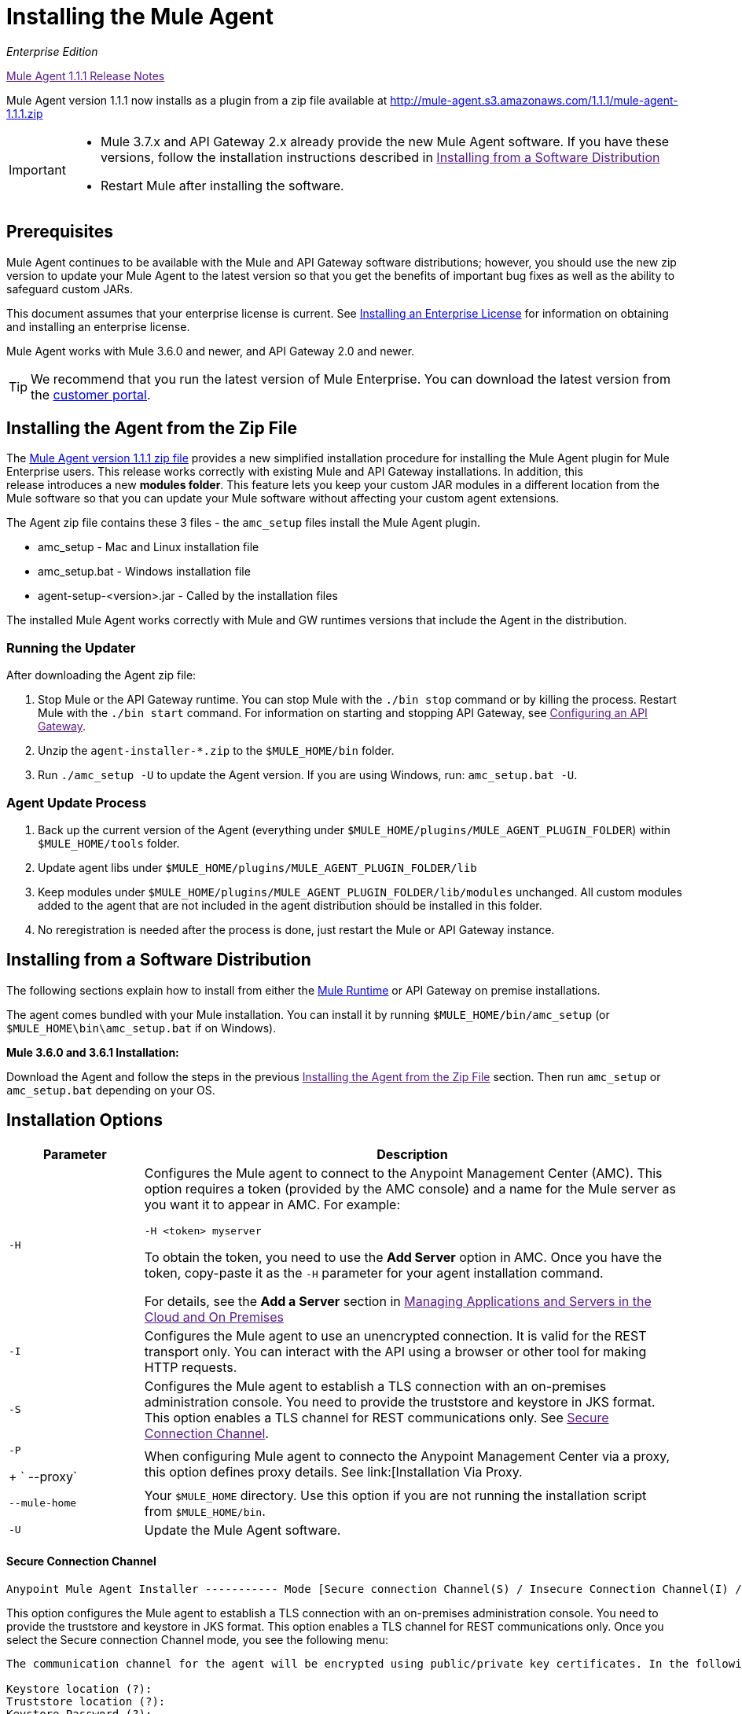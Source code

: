 = Installing the Mule Agent
:keywords: agent, mule, esb, servers, monitor, notifications, external systems, third party, get status, metrics

_Enterprise Edition_

link:[Mule Agent 1.1.1 Release Notes]

Mule Agent version 1.1.1 now installs as a plugin from a zip file available at link:http://mule-agent.s3.amazonaws.com/1.1.1/mule-agent-1.1.1.zip[http://mule-agent.s3.amazonaws.com/1.1.1/mule-agent-1.1.1.zip]

[IMPORTANT]
====
* Mule 3.7.x and API Gateway 2.x already provide the new Mule Agent software. If you have these versions, follow the installation instructions described in
link:[Installing from a Software Distribution]

* Restart Mule after installing the software.
====

== Prerequisites

Mule Agent continues to be available with the Mule and API Gateway software distributions; however, you should use the new zip version to update your Mule Agent to the latest version so that you get the benefits of important bug fixes as well as the ability to safeguard custom JARs.

This document assumes that your enterprise license is current. See link:/documentation/Installing+an+Enterprise+License[Installing an Enterprise License] for information on obtaining and installing an enterprise license.

Mule Agent works with Mule 3.6.0 and newer, and API Gateway 2.0 and newer.

[TIP]
We recommend that you run the latest version of Mule Enterprise. You can download the latest version from the link:http://www.mulesoft.com/support-login[customer portal].

== Installing the Agent from the Zip File

The link:http://mule-agent.s3.amazonaws.com/1.1.1/mule-agent-1.1.1.zip[Mule Agent version 1.1.1 zip file] provides a new simplified installation procedure for installing the Mule Agent plugin for Mule Enterprise users. This release works correctly with existing Mule and API Gateway installations. In addition, this release introduces a new *modules folder*. This feature lets you keep your custom JAR modules in a different location from the Mule software so that you can update your Mule software without affecting your custom agent extensions.

The Agent zip file contains these 3 files - the `amc_setup` files install the Mule Agent plugin.

* amc_setup - Mac and Linux installation file
* amc_setup.bat - Windows installation file
* agent-setup-<version>.jar - Called by the installation files

The installed Mule Agent works correctly with Mule and GW runtimes versions that include the Agent in the distribution.

=== Running the Updater

After downloading the Agent zip file:

. Stop Mule or the API Gateway runtime. You can stop Mule with the `./bin stop` command or by killing the process. Restart Mule with the `./bin start` command. For information on starting and stopping API Gateway, see link:[Configuring an API Gateway].
. Unzip the `agent-installer-*.zip` to the `$MULE_HOME/bin` folder.
. Run `./amc_setup -U` to update the Agent version. If you are using Windows, run: `amc_setup.bat -U`.

=== Agent Update Process

. Back up the current version of the Agent (everything under `$MULE_HOME/plugins/MULE_AGENT_PLUGIN_FOLDER`) within `$MULE_HOME/tools` folder.
. Update agent libs under `$MULE_HOME/plugins/MULE_AGENT_PLUGIN_FOLDER/lib`
. Keep modules under `$MULE_HOME/plugins/MULE_AGENT_PLUGIN_FOLDER/lib/modules` unchanged. All custom modules added to the agent that are not included in the agent distribution should be installed in this folder.
. No reregistration is needed after the process is done, just restart the Mule or API Gateway instance.

== Installing from a Software Distribution

The following sections explain how to install from either the link:https://www.mulesoft.com/platform/mule[Mule Runtime] or API Gateway on premise installations. 

The agent comes bundled with your Mule installation. You can install it by running `$MULE_HOME/bin/amc_setup` (or `$MULE_HOME\bin\amc_setup.bat` if on Windows).

*Mule 3.6.0 and 3.6.1 Installation:*

Download the Agent and follow the steps in the previous link:[Installing the Agent from the Zip File] section. Then run `amc_setup` or `amc_setup.bat` depending on your OS.

== Installation Options

[width="100%",cols="20a,80a",options="header"]
|===
|Parameter|Description

|`-H`
|Configures the Mule agent to connect to the Anypoint Management Center (AMC). This option requires a token (provided by the AMC console) and a name for the Mule server as you want it to appear in AMC. For example:

[source,yaml]
----
-H <token> myserver
----

To obtain the token, you need to use the *Add Server* option in AMC. Once you have the token, copy-paste it as the `-H` parameter for your agent installation command.

For details, see the *Add a Server* section in link:[Managing Applications and Servers in the Cloud and On Premises]

|`-I`
|Configures the Mule agent to use an unencrypted connection. It is valid for the REST transport only. You can interact with the API using a browser or other tool for making HTTP requests.

|`-S`
|Configures the Mule agent to establish a TLS connection with an on-premises administration console. You need to provide the truststore and keystore in JKS format. This option enables a TLS channel for REST communications only. See link:[Secure Connection Channel].

|`-P`
+
` --proxy`
|When configuring Mule agent to connecto the Anypoint Management Center via a proxy, this option defines proxy details. See link:[Installation Via Proxy.

|`--mule-home`
|Your `$MULE_HOME` directory. Use this option if you are not running the installation script from `$MULE_HOME/bin`.

|`-U`
|Update the Mule Agent software.

|===


==== Secure Connection Channel

[source, code]
----
Anypoint Mule Agent Installer ----------- Mode [Secure connection Channel(S) / Insecure Connection Channel(I) / Quit(Q)] (?):
----

This option configures the Mule agent to establish a TLS connection with an on-premises administration console. You need to provide the truststore and keystore in JKS format. This option enables a TLS channel for REST communications only. Once you select the Secure connection Channel mode, you see the following menu:

[source,yaml, linenums]
----
The communication channel for the agent will be encrypted using public/private key certificates. In the following steps you will be asked to provide the keystore and truststore. Both keystore and truststore format must be JKS.

Keystore location (?):
Truststore location (?):
Keystore Password (?):
Keystore Alias (?):
Keystore Alias Password (?):
INFO: Mule agent was successfully configured to use a TLS channel for REST communications.
----
_Keystore location_

The location of the keystore file to encrypt the communication channel. The keystore must be in JKS format. It is mandatory to provide one.

_Truststore location_

The location where of the truststore file to accept incoming requests from the administration console. The truststore must be in JKS format and must not have a password.

_Keystore Password_

The password to read the keystore. The password is used by the agent to open the keystore.

_Keystore Alias_

The alias of the key stored in the keystore.

_Keystore Alias Password_

The alias password in the keystore.


==== Insecure Connection Channel

This option configures the Mule Agent to use an unencrypted connection. It is valid for the REST transport only. You can interact with the API using a browser or other tool for making HTTP requests.


==== Hybrid Management

Configures the Mule Agent to connecto to the Anypoint Management Center (AMC). This option requires a token (provided by the AMC console and an instance name. For further information, link:http://www.mulesoft.com/support-login[contact us].

==== Installation Via Proxy

If you are configuring the Mule agent to connect to the Anypoint Management Center via a proxy, use this option to define proxy details. User and password are optional and may be omitted if the proxy doesn't require authentication.

Where:

* _Proxy Host_ - The host of the desired proxy.
* _Proxy Port_ - The port of the desired proxy.
* _Proxy User_ - The user with which to authenticate against the proxy.
* _Proxy Password_ - The password with which to authenticate against the proxy.

If you have already installed the Mule agent and want to change its configuration to use a proxy, you can do so by editing the `wrapper.conf` file. For details, see link:[Configuring a Proxy for the Mule Agent].


== Configuring the Agent

The sections that follow provide additional configuration details for Mule Agent.

=== Configuring mule-agent.yml

At startup, the Mule agent reads its configuration from the file `$MULE_HOME/conf/mule-agent.yml`. You must manually add, then edit this file with your installation's configuration parameters.

source,yaml]
----
muleInstanceUniqueId: validId
organizationId: organizationId

transports:
    rest.agent.transport:
        security:
            keyStorePassword: mykeystorePassword
            keyStoreAlias: agent
            keyStoreAliasPassword: agentpassword
        port: 9997

services:
    mule.agent.application.service:
        enabled: true

    mule.agent.domain.service:
        enabled: true

    mule.agent.jmx.publisher.service:
        enabled: true
        frequency: 15
        frequencyTimeUnit: MINUTES
        beans:
            -   beanQueryPattern: java.lang:type=Runtime
                attribute: Uptime
                monitorMessage: Monitoring memory up-time
            -   beanQueryPattern: java.lang:type=MemoryPool,*
                attribute: Usage.used
                monitorMessage" : Used Memory

internalHandlers:
    domaindeploymentnotification.internal.message.handler:
        enabled: false

    applicationdeploymentnotification.internal.message.handler:
        enabled: false
----

==== Configuration File Structure

The `mule-agent.yml` file is structured in three levels:

* First level: Component types: transports, services, internalHandlers, and externalHanders.
** Second level: Component name, for example, `mule.agent.jmx.publisher.service`.
*** Third level: Component configuration. A component can have complex object configurations, including more than one recursive level.

To learn more on how to configure the Mule Agent, refer to the documentation of each component.

==== Configuring During Runtime

Some Agent components allow you to configure them during runtime. For further information, see link:[Administration Service].

== Enabling REST Agent Transport and Websocket Transport

When you register the API Gateway in AMC, the generated `mule-agent.yml` disables the REST Agent Transport.

Conversely, if you run `./amc_setup -I`, you enable the REST Agent Transport and disable the WebSocket Transport, that is the one used to connect to AMC.

To run both transports, modify the `mule-agent.yml` file as follows:

[source,yaml, linenums]
----
transports:
  websocket.transport:
    consoleUri: wss://mule-manager.anypoint.mulesoft.com:443/mule
    security:
      keyStorePassword: <password>
      keyStoreAlias: agent
      keyStoreAliasPassword: <password>
      handshake:
        enabled: true
        body:
          agentVersion: 1.1.0
          muleVersion: 3.7.0
          gatewayVersion: 2.0.2
  rest.agent.transport:
    port: 8888

services:
  mule.agent.jmx.publisher.service:
    enabled: true
    frequency: 15
    frequencyTimeUnit: MINUTES
----

== See Also

link:/anypoint-platform-for-apis/configuring-an-api-gateway[Configuring an API Gateway].
